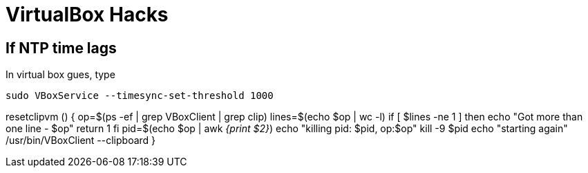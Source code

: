 VirtualBox Hacks
================

== If NTP time lags

In virtual box gues, type

----
sudo VBoxService --timesync-set-threshold 1000
----

resetclipvm () {
        op=$(ps -ef | grep VBoxClient | grep clip)
        lines=$(echo $op | wc -l)
        if [ $lines -ne 1 ]
        then
                echo "Got more than one line - $op"
                return 1
        fi
        pid=$(echo $op | awk '{print $2}')
        echo "killing pid: $pid, op:$op"
        kill -9 $pid
        echo "starting again"
        /usr/bin/VBoxClient --clipboard
}

